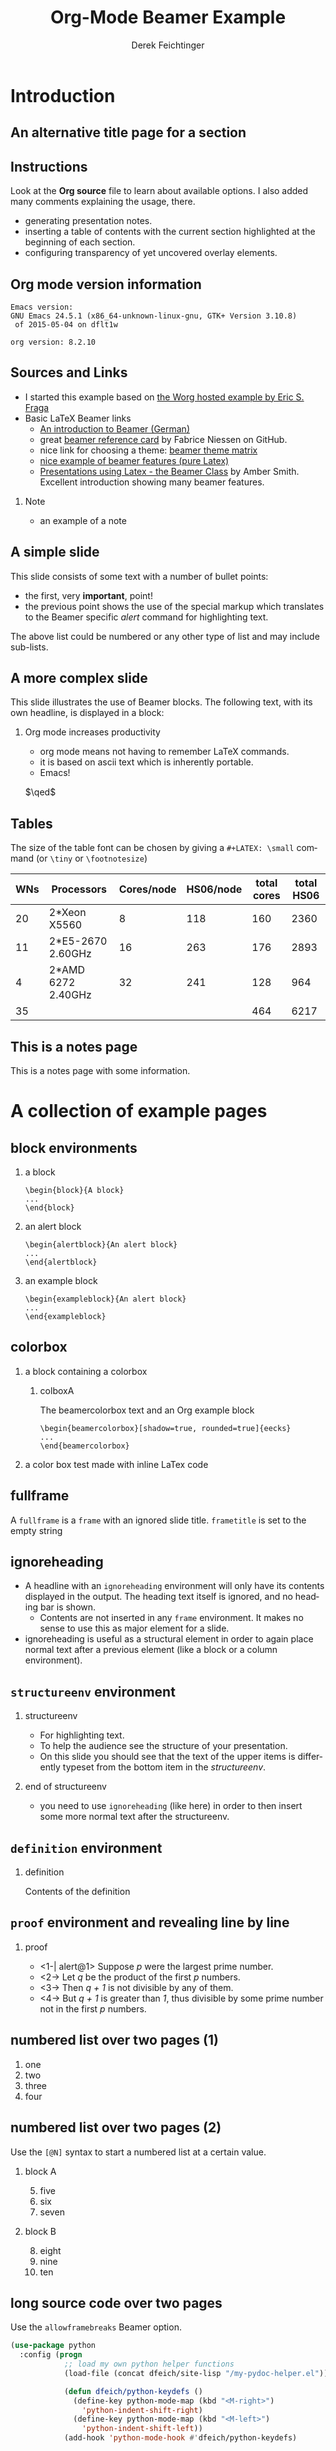 #+TITLE:     Org-Mode Beamer Example
#+AUTHOR:    Derek Feichtinger
#+EMAIL:     derek.feichtinger@psi.ch

#+DESCRIPTION: 
#+KEYWORDS: 
#+LANGUAGE:  en
#+OPTIONS:   num:t toc:t ::t |:t ^:{} -:t f:t *:t <:t
#+OPTIONS:   tex:t d:nil todo:t pri:nil tags:nil
#+OPTIONS:   timestamp:t

# started this on 2010-03-30 Tue

# this allows defining headlines to be exported/not be exported
#+SELECT_TAGS: export
#+EXCLUDE_TAGS: noexport

# By default I do not want that source code blocks are evaluated on export. Usually
# I want to evaluate them interactively and retain the original results.
#+PROPERTY: header-args :eval never-export

* Beamer configuration                                             :noexport:
** Basic
# this triggers loading the beamer menu (C-c C-b) when the file is read
#+startup: beamer

#+LaTeX_CLASS: beamer

#    LATEX CLASS OPTIONS
# [bigger]
# [presentation]
# [handout] : print handouts, i.e. slides with overlays will be printed with
#   all overlays turned on (no animations).
# [notes=show] : show notes in the generated output (note pages follow the real page)
# [notes=only] : only render the nodes pages

# this setting affects whether the initial PSI picture correctly fills
# the title page, since it scales the title text. One can also use the
# notes=show or notes=only options to produce notes pages in the output.
# #+LaTeX_CLASS_OPTIONS: [t,10pt,notes=show]

#+LaTeX_CLASS_OPTIONS: [t,10pt]


#+COLUMNS: %20ITEM %13BEAMER_env(Env) %6BEAMER_envargs(Args) %4BEAMER_col(Col) %7BEAMER_extra(Extra)

# export second level headings as beamer frames. All headlines below
# the org-beamer-frame-level (i.e. below H value in OPTIONS), are
# exported as blocks
#+OPTIONS: H:2

** Beamer Theme Definition
#+BEAMER_THEME: Madrid
# #+BEAMER_THEME: Hydrogen

# Note: custom style files can be placed centrally in the user specific directory
# ~/texmf/tex. This will be searched recursively, so substructures are possible.
# q.v. http://tex.stackexchange.com/questions/1137/where-do-i-place-my-own-sty-or-cls-files-to-make-them-available-to-all-my-te

# One could also fine tune a number of theme settings instead of specifying the full theme
# #+BEAMER_COLOR_THEME: default
# #+BEAMER_FONT_THEME:
# #+BEAMER_INNER_THEME:
#+BEAMER_OUTER_THEME: miniframes [subsection=false]
# #+LATEX_CLASS: beamer


** changes to BeginSection for TOC and navigation
#+BEAMER_HEADER: \AtBeginSection[]{

# This line inserts a table of contents with the current section highlighted at
# the beginning of each section
#+BEAMER_HEADER: \begin{frame}<beamer>\frametitle{Topic}\tableofcontents[currentsection]\end{frame}

# In order to have the miniframes/smoothbars navigation bullets even though we do not use subsections 
# q.v. https://tex.stackexchange.com/questions/2072/beamer-navigation-circles-without-subsections/2078#2078
#+BEAMER_HEADER: \subsection{}
#+BEAMER_HEADER: }

** misc configuration
# I want to define a style for hyperlinks
#+BEAMER_HEADER: \hypersetup{colorlinks=true, linkcolor=blue}

# this can be used to define the transparency of the covered layers
#+BEAMER: \setbeamercovered{transparent=30}



** Some remarks on options
   - [[info:org#Export%20settings][info:org#Export settings]]
   - The H:2 setting in the options line is important for setting the
     Beamer frame level. Headlines will become frames when their level
     is equal to =org-beamer-frame-level=.
   - ^:{} interpret abc_{subs} as subscript, but not abc_subs
   - num:t configures whether to use section numbers. If set to a number
     only headlines of this level or above will be numbered
   - ::t defines that lines starting with ":" will use fixed width font
   - |:t include tables in export
   - -:t Non-nil means interpret "\-", "--" and "---" for export.
   - f:t include footnotes
   - *:t Non-nil means interpret
     : *word*, /word/, _word_ and +word+.
   - <:t toggle inclusion of timestamps
   - timestamp:t include a document creation timestamp into the exported file
   - todo:t include exporting of todo keywords
   - d:nil do not export org heading drawers
   - tags:nil do not export headline tags

** addtional LaTeX packages

   # for generating example texts for testing
   #+BEAMER_HEADER: \usepackage{blindtext}

* Introduction
** An alternative title page for a section
   # usually I leave the heading empty (just spaces)
   # this is the only good way of making section title slides
   # I have found up to now.

   #+BEGIN_EXPORT beamer
   \vspace{0.3\textheight}
   \begin{center}
     \begin{minipage}[h]{.75\textwidth}
       \centering
       {\Huge Introduction}
     \end{minipage}
   \end{center}
   #+END_EXPORT
** Instructions
   Look at the *Org source* file to learn about available options. I also
   added many comments explaining the usage, there.
   - generating presentation notes.
   - inserting a table of contents with the current section highlighted at
     the beginning of each section.
   - configuring transparency of yet uncovered overlay elements.
     
** Org mode version information

   #+LATEX: \small
  #+BEGIN_SRC emacs-lisp :results output :exports results :eval yes
    (princ (concat (format "Emacs version:\n%s\n" (emacs-version))
                   (format "\norg version: %s\n" (org-version))))
    
  #+END_SRC

  #+RESULTS:
  : Emacs version:
  : GNU Emacs 24.5.1 (x86_64-unknown-linux-gnu, GTK+ Version 3.10.8)
  :  of 2015-05-04 on dflt1w
  : 
  : org version: 8.2.10


** Sources and Links
- I started this example based on [[http://orgmode.org/worg/exporters/beamer/tutorial.html][the Worg hosted example by Eric S. Fraga]]
- Basic LaTeX Beamer links
  - [[http://www2.informatik.hu-berlin.de/~mischulz/beamer.html][An introduction to Beamer (German)]]
  - great [[https://github.com/fniessen/refcard-org-beamer][beamer reference card]] by Fabrice Niessen on GitHub.
  - nice link for choosing a theme: [[http://www.hartwork.org/beamer-theme-matrix/][beamer theme matrix]]
  - [[http://www.mathematik.uni-leipzig.de/~hellmund/LaTeX/beamer2.pdf][nice example of beamer features (pure Latex)]]
  - [[http://www.math.utah.edu/~smith/AmberSmith_GSAC_Beamer.pdf][Presentations using Latex - the Beamer Class]] by Amber Smith. Excellent
    introduction showing many beamer features.

*** Note							     :B_note:
    :PROPERTIES:
    :BEAMER_env: note
    :END:
    - an example of a note
** A simple slide
This slide consists of some text with a number of bullet points:
- the first, very *important*, point!
- the previous point shows the use of the special markup which
  translates to the Beamer specific /alert/ command for highlighting
  text.
The above list could be numbered or any other type of list and may
include sub-lists.

** A more complex slide
This slide illustrates the use of Beamer blocks.  The following text,
with its own headline, is displayed in a block:
*** Org mode increases productivity				  :B_theorem:
    :PROPERTIES:
    :BEAMER_env: theorem
    :END:
    - org mode means not having to remember \LaTeX commands.
    - it is based on ascii text which is inherently portable.
    - Emacs!

    \hfill \(\qed\)

** Tables
   The size of the table font can be chosen by giving a =#+LATEX: \small=
   command (or =\tiny= or =\footnotesize=)

   #+LATEX: \footnotesize
    #+NAME: tblWNs2014
    | WNs | Processors         | Cores/node | HS06/node | total cores | total HS06 |
    |-----+--------------------+------------+-----------+-------------+------------|
    |  20 | 2*Xeon X5560       |          8 |       118 |         160 |       2360 |
    |  11 | 2*E5-2670 2.60GHz  |         16 |       263 |         176 |       2893 |
    |   4 | 2*AMD 6272 2.40GHz |         32 |       241 |         128 |        964 |
    |-----+--------------------+------------+-----------+-------------+------------|
    |  35 |                    |            |           |         464 |       6217 |
#+TBLFM: @I$6..@II$6=$1*$4::@I$5..@II$5=$1*$3::@>$1=vsum(@I..@II)::@>$5..@>$6=vsum(@I..@II)

** This is a notes page						     :B_note:
   :PROPERTIES:
   :BEAMER_env: note
   :END:

   This is a notes page with some information.
   
* A collection of example pages
** block environments
   
*** a block							    :B_block:
    :PROPERTIES:
    :BEAMER_env: block
    :END:
    #+BEGIN_EXAMPLE
    \begin{block}{A block}
    ...
    \end{block}
    #+END_EXAMPLE

*** an alert block					       :B_alertblock:
    :PROPERTIES:
    :BEAMER_env: alertblock
    :END:
    #+BEGIN_EXAMPLE
    \begin{alertblock}{An alert block}
    ...
    \end{alertblock}
    #+END_EXAMPLE

*** an example block					     :B_exampleblock:
    :PROPERTIES:
    :BEAMER_env: exampleblock
    :END:
    #+BEGIN_EXAMPLE
    \begin{exampleblock}{An alert block}
    ...
    \end{exampleblock}
    #+END_EXAMPLE

** colorbox
#+LaTeX: \setbeamercolor{myblockcolor}{bg=magenta,fg=white}
*** a block containing a colorbox                                   :B_block:
    :PROPERTIES:
    :BEAMER_env: block
    :END:

    # it seems I have do explicitely define the color settings for the
    # specific colorbox. I need to use the heading name of my colorbox in the following
    # inline LaTex setting:
    #+LATEX:  \setbeamercolor{colboxA}{fg=yellow,bg=white!10!blue}
**** colboxA                                               :B_beamercolorbox:
     :PROPERTIES:
     :BEAMER_env: beamercolorbox
     :BEAMER_opt: shadow=true,rounded=true,wd=0.9\textwidth,sep=1em
     :END:
     The beamercolorbox text and an Org example block
     #+BEGIN_EXAMPLE
     \begin{beamercolorbox}[shadow=true, rounded=true]{eecks}
     ...
     \end{beamercolorbox}
     #+END_EXAMPLE

*** a color box test made with inline LaTex code

    #+BEGIN_EXPORT latex
  \setbeamercolor{coloredboxstuff}{fg=yellow,bg=white!10!blue}
  \begin{beamercolorbox}[wd=0.9\textwidth,sep=1em]{coloredboxstuff}
    Just some text.
    \end{beamercolorbox}
    #+END_EXPORT

    
    
** fullframe							:B_fullframe:
   :PROPERTIES:
   :BEAMER_env: fullframe
   :END:

   A =fullframe= is a =frame= with an ignored slide
   title. =frametitle= is set to the empty string

** ignoreheading					    :B_ignoreheading:
   :PROPERTIES:
   :BEAMER_env: ignoreheading
   :END:

   - A headline with an =ignoreheading= environment will only have its contents
     displayed in the output. The heading text itself is ignored, and no
     heading bar is shown.
     + Contents are not inserted in any =frame= environment. It makes no sense
       to use this as major element for a slide.

   - ignoreheading is useful as a structural element in order to again
     place normal text after a previous element (like a block or a
     column environment).

** =structureenv= environment
*** structureenv 					     :B_structureenv:
    :PROPERTIES:
    :BEAMER_env: structureenv
    :END:
    - For highlighting text.
    - To help the audience see the structure of your presentation.
    - On this slide you should see that the text of the upper items is
      differently typeset from the bottom item in the /structureenv/.

*** end of structureenv					    :B_ignoreheading:
    :PROPERTIES:
    :BEAMER_env: ignoreheading
    :END:
    - you need to use =ignoreheading= (like here) in order to then
      insert some more normal text after the structureenv.

** =definition= environment

   
*** definition						       :B_definition:
    :PROPERTIES:
    :BEAMER_env: definition
    :END:
    Contents of the definition

** =proof= environment and revealing line by line
*** proof							    :B_proof:
    :PROPERTIES:
    :BEAMER_env: proof
    :END:
    - <1-| alert@1> Suppose /p/ were the largest prime number.
    - <2-> Let /q/ be the product of the first /p/ numbers.
    - <3-> Then /q + 1/ is not divisible by any of them.
    - <4-> But /q + 1/ is greater than /1/, thus divisible by some prime number
      not in the first /p/ numbers.\qedhere

** numbered list over two pages (1)
   1. one
   2. two
   3. three
   4. four
** numbered list over two pages (2)
   Use the =[@N]= syntax to start a numbered list at a certain value.

*** block A							    :B_block:
    :PROPERTIES:
    :BEAMER_env: block
    :END:
    5. [@5] five
    6. six
    7. seven
*** block B							    :B_block:
    :PROPERTIES:
    :BEAMER_env: block
    :END:
    8. [@8] eight
    9. nine
    10. ten

** long source code over two pages
   :PROPERTIES:
   :BEAMER_opt: allowframebreaks,label=
   :END:

   Use the =allowframebreaks= Beamer option.
   #+LATEX: \scriptsize
   #+BEGIN_SRC emacs-lisp
     (use-package python
       :config (progn
                 ;; load my own python helper functions
                 (load-file (concat dfeich/site-lisp "/my-pydoc-helper.el"))

                 (defun dfeich/python-keydefs ()
                   (define-key python-mode-map (kbd "<M-right>")
                     'python-indent-shift-right)
                   (define-key python-mode-map (kbd "<M-left>")
                     'python-indent-shift-left))
                 (add-hook 'python-mode-hook #'dfeich/python-keydefs)

                 ;; show line numbers on the left for python
                 (add-hook 'python-mode-hook 'linum-mode)

                 (when (featurep 'flycheck)
                   (add-hook 'python-mode-hook 'flycheck-mode))
            
                 (use-package jedi-core
                   :ensure t
                   :config (progn
                             (autoload 'jedi:setup "jedi-core" nil t)
                             (add-hook 'python-mode-hook 'jedi:setup)
                             (setq jedi:complete-on-dot t)
                             (setq jedi:server-args '("--log" "/tmp/jedi.log"
                                                      "--log-level" "INFO"))
                             (when (featurep 'company)
                               (defun dfeich/python-mode-hook ()
                                 (add-to-list 'company-backends 'company-jedi)
                                 )
                               (add-hook 'python-mode-hook 'dfeich/python-mode-hook))))))
   #+END_SRC


* Animations by overlays
** Highlighting text

   The double =@@= can be used to enclose active code. Here we use it to specify
   beamer code that will highlight text by specifying an overlay.
   
   A *@@beamer:<2->@@useful* feature

** Lists
   For the first list we use an =#+ATTR_BEAMER: :overlay +-= specification.

   It acts like =\begin{itemize}[<+->]=. So, it will cause the
   list items to appear one after the other.

   #+ATTR_BEAMER: :overlay +-
   - item 1
   - item 2
   - item 3

   For the second list we classify each line by angular brackets to
   explicitely define the order of revealing each item.
   - <1-> item 1
   - <3-> item 2
   - <2-> item 3

** Basic revealing of blocks using BEAMER_act
*** First Block 						    :B_block:
   :PROPERTIES:
   :BEAMER_env: block
   :END:
   - this is visible from the beginning
*** Second Block 					       :B_alertblock:
   :PROPERTIES:
   :BEAMER_env: alertblock
   :BEAMER_act: <2->
   :END:      
   - and this one is revealed afterwards by using the BEAMER_act
     keyword in the PROPERTIES section.
     
** Explicitely defining the transparancy of covered text
#+LATEX: \setbeamercovered{invisible}
*** First Block 						    :B_block:
   :PROPERTIES:
   :BEAMER_env: block
   :END:
   - this is visible from the beginning
*** Second Block 					       :B_alertblock:
   :PROPERTIES:
   :BEAMER_env: alertblock
   :BEAMER_act: <2->
   :END:      
   - this is initially invisible since we used
     =\setbeamercovered{invisible}= for this frame
   - then it is revealed again using the BEAMER_act
     keyword in the PROPERTIES section.
     
** different transparency setting and default overlay 
   :PROPERTIES:
   :BEAMER_act: [<+->]
   :END:      

   #+LATEX: \setbeamercovered{transparent=30}

*** First Block 						    :B_block:
   :PROPERTIES:
   :BEAMER_env: block
   :END:
   this is visible from the beginning. Note that we specified another
   transparency compared to the previous slide.
*** Second Block 					       :B_alertblock:
   :PROPERTIES:
   :BEAMER_env: alertblock
   :END:      
   Initial visibility defined by =\setbeamercovered{transparent=30}=.
     
*** Third Block 					       :B_alertblock:
   :PROPERTIES:
   :BEAMER_env: alertblock
   :END:      
   And a third block
     
** dynamic transparency setting and default overlay 
   :PROPERTIES:
   :BEAMER_act: [<+->]
   :END:      

   #+BEAMER: \setbeamercovered{highly dynamic}

*** First Block 						    :B_block:
   :PROPERTIES:
   :BEAMER_env: block
   :END:
   this is visible from the beginning. We defined =\setbeamercovered{highly dynamic}=
   so that other blocks are slowly getting less transparent.
*** Second Block 					       :B_alertblock:
   :PROPERTIES:
   :BEAMER_env: alertblock
   :END:      
   a second block
     
*** Third Block 					       :B_alertblock:
   :PROPERTIES:
   :BEAMER_env: alertblock
   :END:      
   And a third block
     
*** Fourth Block                                               :B_alertblock:
   :PROPERTIES:
   :BEAMER_env: alertblock
   :END:      
   And a fourth block

** plain text between two blocks
*** block 1							    :B_block:
    :PROPERTIES:
    :BEAMER_env: block
    :END:
    The first block
*** ign							    :B_ignoreheading:
    :PROPERTIES:
    :BEAMER_env: ignoreheading
    :END:
    #+LATEX: \onslide<2-> A plain text paragraph. I only managed to get the right uncovering
    behavior by using =#+LATEX: \onslide<2->= in front of the paragraph.
*** block 2							    :B_block:
    :PROPERTIES:
    :BEAMER_env: block
    :BEAMER_act: <3->
    :END:      
    The second block
    

* Multiple Columns
** Blocks in two columns

*** A left block					      :B_block:BMCOL:
    :PROPERTIES:
    :BEAMER_col: 0.45
    :BEAMER_env: block
    :END:
    - this slide consists of two columns
    - This is the first column

*** A right block					      :B_block:BMCOL:
    :PROPERTIES:
    :BEAMER_col: 0.45
    :BEAMER_env: block
    :END:
    - this is the right column
      
** A text section and a figure

*** A text section 						      :BMCOL:
    :PROPERTIES:
    :BEAMER_col: 0.4
    :END:
    - this slide consists of two columns
    - the first (left) column has no heading and consists of text
    - the second (right) column has an image and is enclosed in an
      *example* block

*** A screenshot 					    :BMCOL:B_example:
    :PROPERTIES:
    :BEAMER_col: 0.6
    :BEAMER_env: example
    :END:
    #+ATTR_LaTeX: :width 1.0\textwidth :float t :placement [H]
    [[file:fig/simplegraph1.png]]


** A centered text section and a figure

*** A centered text section 					      :BMCOL:
    :PROPERTIES:
    :BEAMER_col: 0.4
    :END:
# #+LATEX: \vbox to .2\textheight{%
# #+LATEX: \vfill
#+LATEX: \vspace{0.2\textheight}
    - a centered text section. I found no good way for
      using =\vfill= or =\minipage= as referenced [[http://tex.stackexchange.com/questions/15244/why-does-vfill-not-work-inside-a-beamer-column][here]]

# #+LATEX: \vfill
# #+LATEX: }%

*** A screenshot					    :B_example:BMCOL:
    :PROPERTIES:
    :BEAMER_col: 0.6
    :BEAMER_env: example
    :END:
    #+ATTR_LaTeX: :width 1.0\textwidth :float t :placement [H]
    [[file:fig/simplegraph1.png]]


** Babel
   :PROPERTIES:
   :BEAMER_envargs: [t]
   :END:
*** Octave code						      :BMCOL:B_block:
    :PROPERTIES:
    :BEAMER_col: 0.45
    :BEAMER_env: block
    :END:
#+name: octaveexample
#+begin_src octave :results output :exports both
A = [1 2 ; 3 4]
b = [1; 1];
x = A\b
#+end_src

*** The output						      :BMCOL:B_block:
    :PROPERTIES:
    :BEAMER_col: 0.4
    :BEAMER_env: block
    :BEAMER_envargs: <2->
    :END:

#+results: octaveexample
#+begin_example
A =

   1   2
   3   4

x =

  -1
   1

#+end_example

* Conclusions

** Summary
   - org is an incredible tool for time management
     - it is also excellent for composing documents
   - Beamer is a very powerful \LaTeX{} package for presentations
   - the combination is unbeatable: Org Beamer
     - ease of composing slides fast and being able to use all the other Org features
     - though, it takes a bit of a learning curve and examples to copy from


* Appendix							 :B_appendix:
  :PROPERTIES:
  :BEAMER_env: appendix
  :END:
** Appendix
   :PROPERTIES:
   :END:

   SOME BACKUP SLIDES. The Appendix will not be listed in the table of contents.

** Backup slide 1
   Some backup info
** Backup slide 2
   These details are not part of the main talk.

* COMMENT TODO
  - show how to embed SVG pictures
    
* COMMENT org babel settings
Local variables:
org-confirm-babel-evaluate: nil
End:
